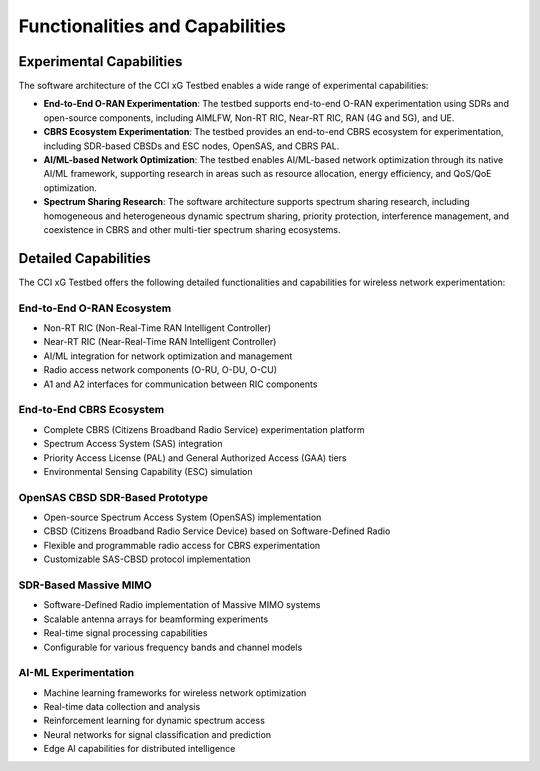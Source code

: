 .. _xg-testbed:

Functionalities and Capabilities  
===============================================

Experimental Capabilities
------------------------
The software architecture of the CCI xG Testbed enables a wide range of experimental capabilities:

* **End-to-End O-RAN Experimentation**: The testbed supports end-to-end O-RAN experimentation using SDRs and open-source components, including AIMLFW, Non-RT RIC, Near-RT RIC, RAN (4G and 5G), and UE.

* **CBRS Ecosystem Experimentation**: The testbed provides an end-to-end CBRS ecosystem for experimentation, including SDR-based CBSDs and ESC nodes, OpenSAS, and CBRS PAL.

* **AI/ML-based Network Optimization**: The testbed enables AI/ML-based network optimization through its native AI/ML framework, supporting research in areas such as resource allocation, energy efficiency, and QoS/QoE optimization.

* **Spectrum Sharing Research**: The software architecture supports spectrum sharing research, including homogeneous and heterogeneous dynamic spectrum sharing, priority protection, interference management, and coexistence in CBRS and other multi-tier spectrum sharing ecosystems.

Detailed Capabilities
--------------------

The CCI xG Testbed offers the following detailed functionalities and capabilities for wireless network experimentation:

End-to-End O-RAN Ecosystem
^^^^^^^^^^^^^^^^^^^^^^^^^^
* Non-RT RIC (Non-Real-Time RAN Intelligent Controller)
* Near-RT RIC (Near-Real-Time RAN Intelligent Controller)
* AI/ML integration for network optimization and management
* Radio access network components (O-RU, O-DU, O-CU)
* A1 and A2 interfaces for communication between RIC components

End-to-End CBRS Ecosystem
^^^^^^^^^^^^^^^^^^^^^^^^
* Complete CBRS (Citizens Broadband Radio Service) experimentation platform
* Spectrum Access System (SAS) integration
* Priority Access License (PAL) and General Authorized Access (GAA) tiers
* Environmental Sensing Capability (ESC) simulation

OpenSAS CBSD SDR-Based Prototype
^^^^^^^^^^^^^^^^^^^^^^^^^^^^^^^
* Open-source Spectrum Access System (OpenSAS) implementation
* CBSD (Citizens Broadband Radio Service Device) based on Software-Defined Radio
* Flexible and programmable radio access for CBRS experimentation
* Customizable SAS-CBSD protocol implementation

SDR-Based Massive MIMO
^^^^^^^^^^^^^^^^^^^^^
* Software-Defined Radio implementation of Massive MIMO systems
* Scalable antenna arrays for beamforming experiments
* Real-time signal processing capabilities
* Configurable for various frequency bands and channel models

AI-ML Experimentation
^^^^^^^^^^^^^^^^^^^
* Machine learning frameworks for wireless network optimization
* Real-time data collection and analysis
* Reinforcement learning for dynamic spectrum access
* Neural networks for signal classification and prediction
* Edge AI capabilities for distributed intelligence
